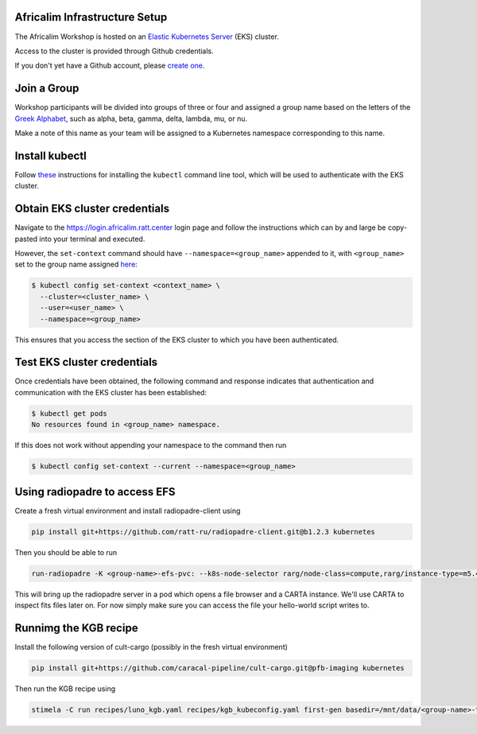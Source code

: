 Africalim Infrastructure Setup
====================================================

The Africalim Workshop is hosted on an `Elastic Kubernetes Server <eks_>`_ (EKS) cluster.

Access to the cluster is provided through Github credentials.

If you don't yet have a Github account, please  `create one <github_join_>`_.

.. _join_group:

Join a Group
============

Workshop participants will be divided into groups of three or four and assigned
a group name based on the letters of the `Greek Alphabet <greek_alphabet_>`_,
such as alpha, beta, gamma, delta, lambda, mu, or nu.

Make a note of this name as your team will be assigned to a Kubernetes namespace
corresponding to this name.


Install kubectl
===============

Follow `these <install_kubectl_>`_ instructions for installing the
``kubectl`` command line tool, which will be used to authenticate with
the EKS cluster.


Obtain EKS cluster credentials
==============================

Navigate to the https://login.africalim.ratt.center login page and follow
the instructions which can by and large be copy-pasted into
your terminal and executed.

However, the ``set-context`` command should have ``--namespace=<group_name>``
appended to it, with ``<group_name>`` set to the group name assigned
`here <join_group_>`_:


.. code:: bash

  $ kubectl config set-context <context_name> \
    --cluster=<cluster_name> \
    --user=<user_name> \
    --namespace=<group_name>

This ensures that you access the section of the EKS cluster to which
you have been authenticated.

Test EKS cluster credentials
============================

Once credentials have been obtained, the following command and response
indicates that authentication and communication with the EKS cluster
has been established:

.. code:: bash

  $ kubectl get pods
  No resources found in <group_name> namespace.

If this does not work without appending your namespace to the command then run

.. code:: bash

  $ kubectl config set-context --current --namespace=<group_name>

Using radiopadre to access EFS
===============================

Create a fresh virtual environment and install radiopadre-client using

.. code:: bash

  pip install git+https://github.com/ratt-ru/radiopadre-client.git@b1.2.3 kubernetes

Then you should be able to run

.. code:: bash

  run-radiopadre -K <group-name>-efs-pvc: --k8s-node-selector rarg/node-class=compute,rarg/instance-type=m5.4xlarge -e --k8s-uid 1000 --k8s-gid 1000

This will bring up the radiopadre server in a pod which opens a file browser and a CARTA instance.
We'll use CARTA to inspect fits files later on. For now simply make sure you can access the file your hello-world script writes to.


Runnimg the KGB recipe
=======================

Install the following version of cult-cargo (possibly in the fresh virtual environment)

.. code:: bash

  pip install git+https://github.com/caracal-pipeline/cult-cargo.git@pfb-imaging kubernetes

Then run the KGB recipe using

.. code:: bash

  stimela -C run recipes/luno_kgb.yaml recipes/kgb_kubeconfig.yaml first-gen basedir=/mnt/data/<group-name>-test


.. _eks: https://aws.amazon.com/eks/
.. _github_join: https://github.com/join
.. _greek_alphabet: https://en.wikipedia.org/wiki/Greek_alphabet
.. _login: https://login.africalim.ratt.center
.. _install_kubectl: https://kubernetes.io/docs/tasks/tools/#kubectl
